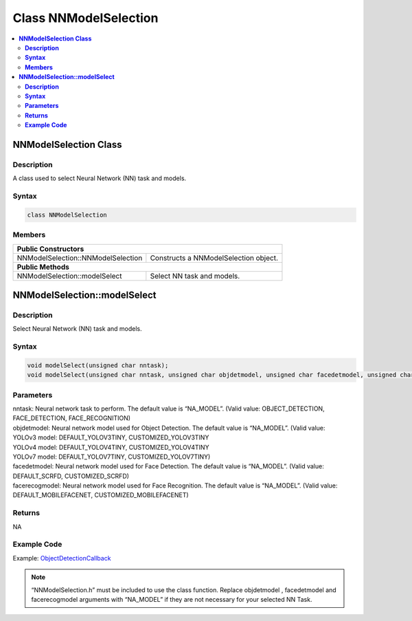 Class NNModelSelection
======================

.. contents::
  :local:
  :depth: 2

**NNModelSelection Class**
-------------------------------

**Description**
~~~~~~~~~~~~~~~

A class used to select Neural Network (NN) task and models.

**Syntax**
~~~~~~~~~~

.. code-block:: c++

  class NNModelSelection

**Members**
~~~~~~~~~~~

+------------------------------------------------+-------------------------------------------------------------------+
| **Public Constructors**                                                                                            |
+================================================+===================================================================+
| NNModelSelection::NNModelSelection             | Constructs a NNModelSelection object.                             |
+------------------------------------------------+-------------------------------------------------------------------+
| **Public Methods**                                                                                                 |
+------------------------------------------------+-------------------------------------------------------------------+
| NNModelSelection::modelSelect                  | Select NN task and models.                                        |
+------------------------------------------------+-------------------------------------------------------------------+

**NNModelSelection::modelSelect**
---------------------------------

**Description**
~~~~~~~~~~~~~~~

Select Neural Network (NN) task and models.

**Syntax**
~~~~~~~~~~
.. code-block:: c++

  void modelSelect(unsigned char nntask);
  void modelSelect(unsigned char nntask, unsigned char objdetmodel, unsigned char facedetmodel, unsigned char facerecogmodel);

**Parameters**
~~~~~~~~~~~~~~

| nntask: Neural network task to perform. The default value is “NA_MODEL”. (Valid value: OBJECT_DETECTION, FACE_DETECTION, FACE_RECOGNITION)
| objdetmodel: Neural network model used for Object Detection. The default value is “NA_MODEL”. (Valid value:
| YOLOv3 model: DEFAULT_YOLOV3TINY, CUSTOMIZED_YOLOV3TINY
| YOLOv4 model: DEFAULT_YOLOV4TINY, CUSTOMIZED_YOLOV4TINY
| YOLOv7 model: DEFAULT_YOLOV7TINY, CUSTOMIZED_YOLOV7TINY)
| facedetmodel: Neural network model used for Face Detection. The default value is “NA_MODEL”. (Valid value: DEFAULT_SCRFD, CUSTOMIZED_SCRFD)
| facerecogmodel: Neural network model used for Face Recognition. The default value is “NA_MODEL”. (Valid value: DEFAULT_MOBILEFACENET, CUSTOMIZED_MOBILEFACENET)

**Returns**
~~~~~~~~~~~

NA

**Example Code**
~~~~~~~~~~~~~~~~

Example: `ObjectDetectionCallback <https://github.com/ambiot/ambpro2_arduino/blob/dev/Arduino_package/hardware/libraries/NeuralNetwork/examples/ObjectDetectionCallback/ObjectDetectionCallback.ino>`_

.. note :: “NNModelSelection.h” must be included to use the class function. Replace objdetmodel , facedetmodel and facerecogmodel arguments with “NA_MODEL” if they are not necessary for your selected NN Task.
